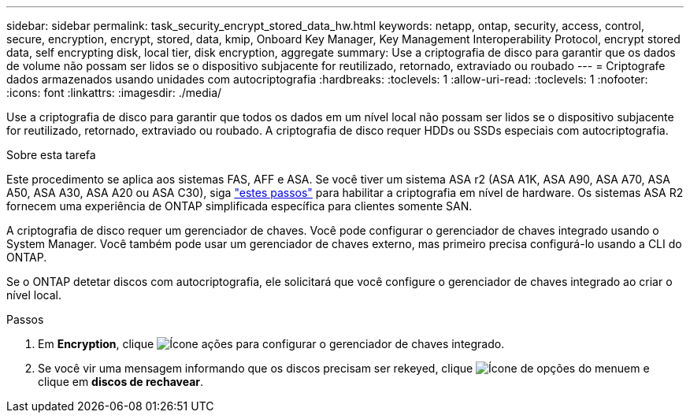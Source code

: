 ---
sidebar: sidebar 
permalink: task_security_encrypt_stored_data_hw.html 
keywords: netapp, ontap, security, access, control, secure, encryption, encrypt, stored, data, kmip, Onboard Key Manager, Key Management Interoperability Protocol, encrypt stored data, self encrypting disk, local tier, disk encryption, aggregate 
summary: Use a criptografia de disco para garantir que os dados de volume não possam ser lidos se o dispositivo subjacente for reutilizado, retornado, extraviado ou roubado 
---
= Criptografe dados armazenados usando unidades com autocriptografia
:hardbreaks:
:toclevels: 1
:allow-uri-read: 
:toclevels: 1
:nofooter: 
:icons: font
:linkattrs: 
:imagesdir: ./media/


[role="lead"]
Use a criptografia de disco para garantir que todos os dados em um nível local não possam ser lidos se o dispositivo subjacente for reutilizado, retornado, extraviado ou roubado. A criptografia de disco requer HDDs ou SSDs especiais com autocriptografia.

.Sobre esta tarefa
Este procedimento se aplica aos sistemas FAS, AFF e ASA. Se você tiver um sistema ASA r2 (ASA A1K, ASA A90, ASA A70, ASA A50, ASA A30, ASA A20 ou ASA C30), siga link:https://docs.netapp.com/us-en/asa-r2/secure-data/encrypt-data-at-rest.html["estes passos"^] para habilitar a criptografia em nível de hardware. Os sistemas ASA R2 fornecem uma experiência de ONTAP simplificada específica para clientes somente SAN.

A criptografia de disco requer um gerenciador de chaves. Você pode configurar o gerenciador de chaves integrado usando o System Manager. Você também pode usar um gerenciador de chaves externo, mas primeiro precisa configurá-lo usando a CLI do ONTAP.

Se o ONTAP detetar discos com autocriptografia, ele solicitará que você configure o gerenciador de chaves integrado ao criar o nível local.

.Passos
. Em *Encryption*, clique image:icon_gear.gif["Ícone ações"] para configurar o gerenciador de chaves integrado.
. Se você vir uma mensagem informando que os discos precisam ser rekeyed, clique image:icon_kabob.gif["Ícone de opções do menu"]em e clique em *discos de rechavear*.

